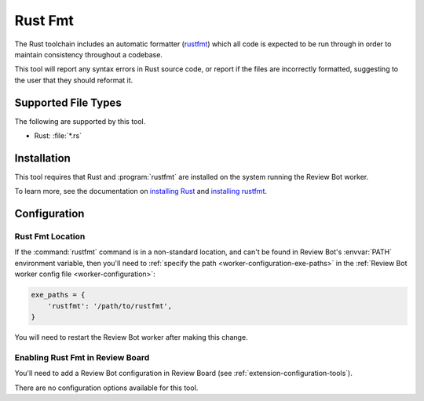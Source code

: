 .. _tool-rustfmt:

========
Rust Fmt
========

.. versionadded:: 3.0

The Rust toolchain includes an automatic formatter (rustfmt_) which all code is
expected to be run through in order to maintain consistency throughout a
codebase.

This tool will report any syntax errors in Rust source code, or report if
the files are incorrectly formatted, suggesting to the user that they should
reformat it.


.. _rustfmt: https://github.com/rust-lang/rustfmt


Supported File Types
====================

The following are supported by this tool.

* Rust: :file:`*.rs`


Installation
============

This tool requires that Rust and :program:`rustfmt` are installed on the
system running the Review Bot worker.

To learn more, see the documentation on `installing Rust`_ and `installing
rustfmt`_.

.. _installing Rust: https://www.rust-lang.org/tools/install
.. _installing rustfmt: https://github.com/rust-lang/rustfmt#quick-start


Configuration
=============

Rust Fmt Location
-----------------

If the :command:`rustfmt` command is in a non-standard location, and can't be
found in Review Bot's :envvar:`PATH` environment variable, then you'll need to
:ref:`specify the path <worker-configuration-exe-paths>` in the
:ref:`Review Bot worker config file <worker-configuration>`:

.. code-block:: python

    exe_paths = {
        'rustfmt': '/path/to/rustfmt',
    }

You will need to restart the Review Bot worker after making this change.


Enabling Rust Fmt in Review Board
---------------------------------

You'll need to add a Review Bot configuration in Review Board (see
:ref:`extension-configuration-tools`).

There are no configuration options available for this tool.
